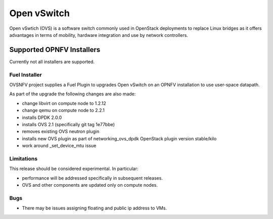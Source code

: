 .. This work is licensed under a Creative Commons Attribution 4.0 International License.
.. http://creativecommons.org/licenses/by/4.0
.. Copyright (c) 2016 Open Platform for NFV Project, Inc. and its contributors

Open vSwitch
============

Open vSwtich (OVS) is a software switch commonly used in OpenStack deployments
to replace Linux bridges as it offers advantages in terms of mobility, hardware
integration and use by network controllers.

Supported OPNFV Installers
--------------------------

Currently not all installers are supported.

Fuel Installer
~~~~~~~~~~~~~~

OVSNFV project supplies a Fuel Plugin to upgrades Open vSwitch on an OPNFV
installation to use user-space datapath.

As part of the upgrade the following changes are also made:

* change libvirt on compute node to 1.2.12
* change qemu on compute node to 2.2.1
* installs DPDK 2.0.0
* installs OVS 2.1 (specifically git tag 1e77bbe)
* removes existing OVS neutron plugin
* installs new OVS plugin as part of networking_ovs_dpdk OpenStack plugin
  version stable/kilo
* work around _set_device_mtu issue

Limitations
~~~~~~~~~~~

This release should be considered experimental. In particular:

* performance will be addressed specifically in subsequent releases.
* OVS and other components are updated only on compute nodes.

Bugs
~~~~

* There may be issues assigning floating and public ip address to VMs.

